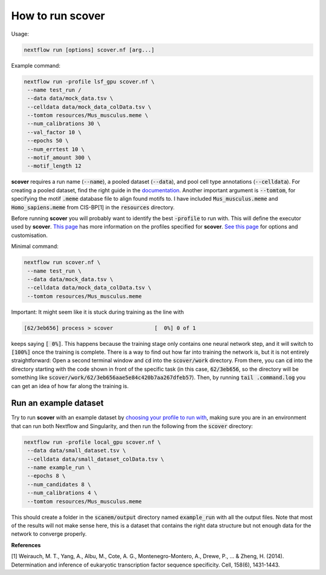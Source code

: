 How to run scover
=================

Usage:

.. code-block:: bash

 nextflow run [options] scover.nf [arg...]


Example command:

.. code-block:: bash
 
 nextflow run -profile lsf_gpu scover.nf \
  --name test_run /
  --data data/mock_data.tsv \
  --celldata data/mock_data_colData.tsv \
  --tomtom resources/Mus_musculus.meme \
  --num_calibrations 30 \
  --val_factor 10 \
  --epochs 50 \
  --num_errtest 10 \
  --motif_amount 300 \
  --motif_length 12


**scover** requires a run name (:code:`--name`), a pooled dataset (:code:`--data`), and pool cell type annotations (:code:`--celldata`). 
For creating a pooled dataset, find the right guide in the `documentation <https://scover.readthedocs.io/en/latest/index.html>`_.
Another important argument is :code:`--tomtom`, for specifying
the motif :code:`.meme` database file to align found motifs to. I have included :code:`Mus_musculus.meme` and :code:`Homo_sapiens.meme`
from CIS-BP[1] in the :code:`resources` directory. 

Before running **scover** you will probably want to identify the best :code:`-profile` to run with. This will define the executor
used by **scover**. `This page <profiles.html>`_ has more information on the profiles specified for **scover**. `See this page <https://scover.readthedocs.io/en/latest/profiles.html>`_ for options and customisation. 

Minimal command:

.. code-block:: bash
 
 nextflow run scover.nf \
  --name test_run \
  --data data/mock_data.tsv \
  --celldata data/mock_data_colData.tsv \
  --tomtom resources/Mus_musculus.meme



Important:
It might seem like it is stuck during training as the line with 

.. code-block:: bash

   [62/3eb656] process > scover             [  0%] 0 of 1

keeps saying :code:`[  0%]`. This happens because the training stage only contains one
neural network step, and it will switch to :code:`[100%]` once the training is complete. 
There is a way to find out how far into training the network is, but it is not entirely straightforward:
Open a second terminal window and :code:`cd` into the :code:`scover/work` directory. From there, you 
can :code:`cd` into the directory starting with the code shown in front of the specific 
task (in this case, :code:`62/3eb656`, so the directory will be something like :code:`scover/work/62/3eb656aae5e84c420b7aa267dfeb57`). 
Then, by running :code:`tail .command.log` you can get an idea of how far along the training is. 


Run an example dataset
######################

Try to run **scover** with an example dataset by `choosing your profile to run with <profiles.html>`_, making sure
you are in an environment that can run both Nextflow and Singularity, and then run the following from the :code:`scover` directory:

.. code-block:: bash

   nextflow run -profile local_gpu scover.nf \
    --data data/small_dataset.tsv \
    --celldata data/small_dataset_colData.tsv \
    --name example_run \
    --epochs 8 \
    --num_candidates 8 \
    --num_calibrations 4 \
    --tomtom resources/Mus_musculus.meme

This should create a folder in the :code:`scanem/output` directory named :code:`example_run` with all the output files. Note that most of the results will not make sense here, this is a dataset that contains the right data structure but not enough data for the network to converge properly. 


**References**

[1] Weirauch, M. T., Yang, A., Albu, M., Cote, A. G., Montenegro-Montero, A., Drewe, P., ... & Zheng, H. (2014). Determination and inference of eukaryotic transcription factor sequence specificity. Cell, 158(6), 1431-1443.
